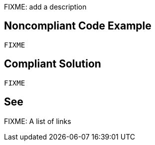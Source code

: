 FIXME: add a description

// If you want to factorize the description uncomment the following line and create the file.
//include::../description.adoc[]

== Noncompliant Code Example

[source,vbnet]
----
FIXME
----

== Compliant Solution

[source,vbnet]
----
FIXME
----

== See

FIXME: A list of links